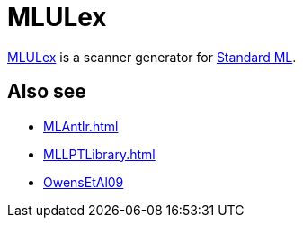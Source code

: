 = MLULex

http://smlnj-gforge.cs.uchicago.edu/projects/ml-lpt/[MLULex] is a
scanner generator for <<StandardML#,Standard ML>>.

== Also see

* <<MLAntlr#>>
* <<MLLPTLibrary#>>
* <<References#OwensEtAl09,OwensEtAl09>>
